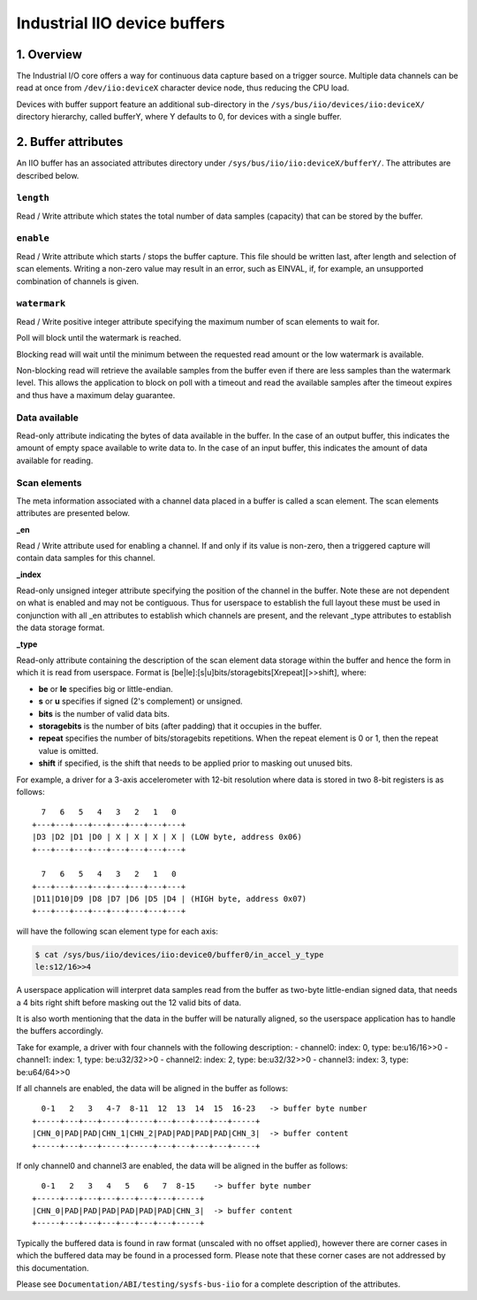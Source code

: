 .. SPDX-License-Identifier: GPL-2.0

=============================
Industrial IIO device buffers
=============================

1. Overview
===========

The Industrial I/O core offers a way for continuous data capture based on a
trigger source. Multiple data channels can be read at once from
``/dev/iio:deviceX`` character device node, thus reducing the CPU load.

Devices with buffer support feature an additional sub-directory in the
``/sys/bus/iio/devices/iio:deviceX/`` directory hierarchy, called bufferY, where
Y defaults to 0, for devices with a single buffer.

2. Buffer attributes
====================

An IIO buffer has an associated attributes directory under
``/sys/bus/iio/iio:deviceX/bufferY/``. The attributes are described below.

``length``
----------

Read / Write attribute which states the total number of data samples (capacity)
that can be stored by the buffer.

``enable``
----------

Read / Write attribute which starts / stops the buffer capture. This file should
be written last, after length and selection of scan elements. Writing a non-zero
value may result in an error, such as EINVAL, if, for example, an unsupported
combination of channels is given.

``watermark``
-------------

Read / Write positive integer attribute specifying the maximum number of scan
elements to wait for.

Poll will block until the watermark is reached.

Blocking read will wait until the minimum between the requested read amount or
the low watermark is available.

Non-blocking read will retrieve the available samples from the buffer even if
there are less samples than the watermark level. This allows the application to
block on poll with a timeout and read the available samples after the timeout
expires and thus have a maximum delay guarantee.

Data available
--------------

Read-only attribute indicating the bytes of data available in the buffer. In the
case of an output buffer, this indicates the amount of empty space available to
write data to. In the case of an input buffer, this indicates the amount of data
available for reading.

Scan elements
-------------

The meta information associated with a channel data placed in a buffer is called
a scan element. The scan elements attributes are presented below.

**_en**

Read / Write attribute used for enabling a channel. If and only if its value
is non-zero, then a triggered capture will contain data samples for this
channel.

**_index**

Read-only unsigned integer attribute specifying the position of the channel in
the buffer. Note these are not dependent on what is enabled and may not be
contiguous. Thus for userspace to establish the full layout these must be used
in conjunction with all _en attributes to establish which channels are present,
and the relevant _type attributes to establish the data storage format.

**_type**

Read-only attribute containing the description of the scan element data storage
within the buffer and hence the form in which it is read from userspace. Format
is [be|le]:[s|u]bits/storagebits[Xrepeat][>>shift], where:

- **be** or **le** specifies big or little-endian.
- **s** or **u** specifies if signed (2's complement) or unsigned.
- **bits** is the number of valid data bits.
- **storagebits** is the number of bits (after padding) that it occupies in the
  buffer.
- **repeat** specifies the number of bits/storagebits repetitions. When the
  repeat element is 0 or 1, then the repeat value is omitted.
- **shift** if specified, is the shift that needs to be applied prior to
  masking out unused bits.

For example, a driver for a 3-axis accelerometer with 12-bit resolution where
data is stored in two 8-bit registers is as follows::

          7   6   5   4   3   2   1   0
        +---+---+---+---+---+---+---+---+
        |D3 |D2 |D1 |D0 | X | X | X | X | (LOW byte, address 0x06)
        +---+---+---+---+---+---+---+---+

          7   6   5   4   3   2   1   0
        +---+---+---+---+---+---+---+---+
        |D11|D10|D9 |D8 |D7 |D6 |D5 |D4 | (HIGH byte, address 0x07)
        +---+---+---+---+---+---+---+---+

will have the following scan element type for each axis:

.. code-block:: bash

        $ cat /sys/bus/iio/devices/iio:device0/buffer0/in_accel_y_type
        le:s12/16>>4

A userspace application will interpret data samples read from the buffer as
two-byte little-endian signed data, that needs a 4 bits right shift before
masking out the 12 valid bits of data.

It is also worth mentioning that the data in the buffer will be naturally
aligned, so the userspace application has to handle the buffers accordingly.

Take for example, a driver with four channels with the following description:
- channel0: index: 0, type: be:u16/16>>0
- channel1: index: 1, type: be:u32/32>>0
- channel2: index: 2, type: be:u32/32>>0
- channel3: index: 3, type: be:u64/64>>0

If all channels are enabled, the data will be aligned in the buffer as follows::

          0-1   2   3   4-7  8-11  12  13  14  15  16-23   -> buffer byte number
        +-----+---+---+-----+-----+---+---+---+---+-----+
        |CHN_0|PAD|PAD|CHN_1|CHN_2|PAD|PAD|PAD|PAD|CHN_3|  -> buffer content
        +-----+---+---+-----+-----+---+---+---+---+-----+

If only channel0 and channel3 are enabled, the data will be aligned in the
buffer as follows::

          0-1   2   3   4   5   6   7  8-15    -> buffer byte number
        +-----+---+---+---+---+---+---+-----+
        |CHN_0|PAD|PAD|PAD|PAD|PAD|PAD|CHN_3|  -> buffer content
        +-----+---+---+---+---+---+---+-----+

Typically the buffered data is found in raw format (unscaled with no offset
applied), however there are corner cases in which the buffered data may be found
in a processed form. Please note that these corner cases are not addressed by
this documentation.

Please see ``Documentation/ABI/testing/sysfs-bus-iio`` for a complete
description of the attributes.
